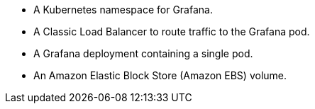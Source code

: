 * A Kubernetes namespace for Grafana.
* A Classic Load Balancer to route traffic to the Grafana pod.
* A Grafana deployment containing a single pod.
* An Amazon Elastic Block Store (Amazon EBS) volume.
